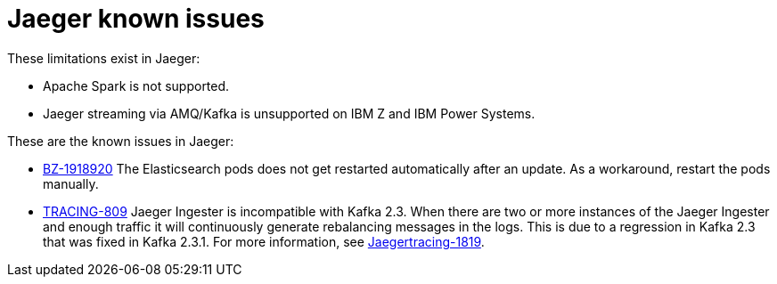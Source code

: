 ////
Module included in the following assemblies:
* service_mesh/v1x/servicemesh-release-notes.adoc
* service_mesh/v2x/servicemesh-release-notes.adoc
* rhbjaeger-release-notes.adoc
////

[id="jaeger-rn-known-issues_{context}"]
= Jaeger known issues

////
Consequence - What user action or situation would make this problem appear (Selecting the Foo option with the Bar version 1.3 plugin enabled results in an error message)?  What did the customer experience as a result of the issue? What was the symptom?
Cause (if it has been identified) - Why did this happen?
Workaround (If there is one)- What can you do to avoid or negate the effects of this issue in the meantime?  Sometimes if there is no workaround it is worthwhile telling readers to contact support for advice.  Never promise future fixes.
Result - If the workaround does not completely address the problem.
////

These limitations exist in Jaeger:

* Apache Spark is not supported.

* Jaeger streaming via AMQ/Kafka is unsupported on IBM Z and IBM Power Systems.

These are the known issues in Jaeger:

* link:https://bugzilla.redhat.com/show_bug.cgi?id=1918920[BZ-1918920] The Elasticsearch pods does not get restarted automatically after an update.  As a workaround, restart the pods manually.

* link:https://issues.redhat.com/browse/TRACING-809[TRACING-809] Jaeger Ingester is incompatible with Kafka 2.3. When there are two or more instances of the Jaeger Ingester and enough traffic it will continuously generate rebalancing messages in the logs.  This is due to a regression in Kafka 2.3 that was fixed in Kafka 2.3.1.  For more information, see https://github.com/jaegertracing/jaeger/issues/1819[Jaegertracing-1819].

